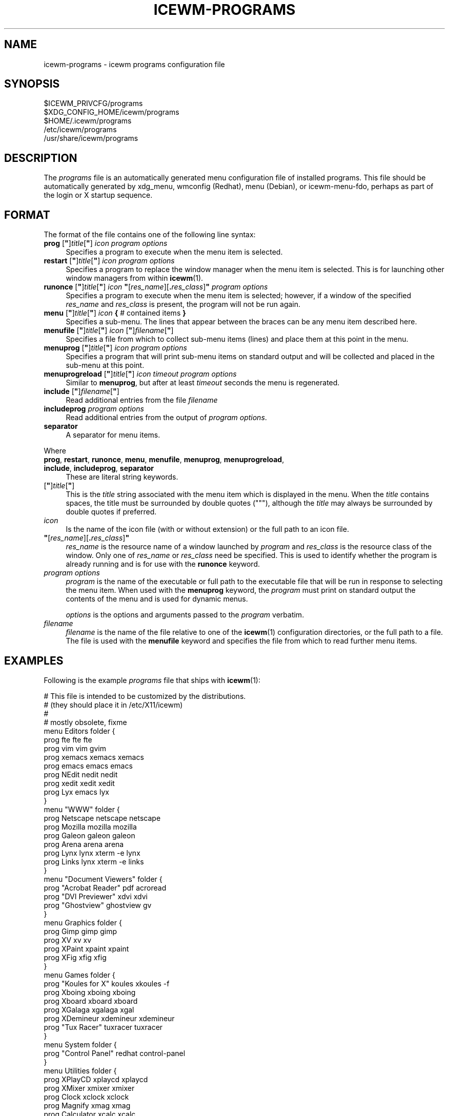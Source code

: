 .\" Automatically generated by Pod::Man 4.14 (Pod::Simple 3.42)
.\"
.\" Standard preamble:
.\" ========================================================================
.de Sp \" Vertical space (when we can't use .PP)
.if t .sp .5v
.if n .sp
..
.de Vb \" Begin verbatim text
.ft CW
.nf
.ne \\$1
..
.de Ve \" End verbatim text
.ft R
.fi
..
.\" Set up some character translations and predefined strings.  \*(-- will
.\" give an unbreakable dash, \*(PI will give pi, \*(L" will give a left
.\" double quote, and \*(R" will give a right double quote.  \*(C+ will
.\" give a nicer C++.  Capital omega is used to do unbreakable dashes and
.\" therefore won't be available.  \*(C` and \*(C' expand to `' in nroff,
.\" nothing in troff, for use with C<>.
.tr \(*W-
.ds C+ C\v'-.1v'\h'-1p'\s-2+\h'-1p'+\s0\v'.1v'\h'-1p'
.ie n \{\
.    ds -- \(*W-
.    ds PI pi
.    if (\n(.H=4u)&(1m=24u) .ds -- \(*W\h'-12u'\(*W\h'-12u'-\" diablo 10 pitch
.    if (\n(.H=4u)&(1m=20u) .ds -- \(*W\h'-12u'\(*W\h'-8u'-\"  diablo 12 pitch
.    ds L" ""
.    ds R" ""
.    ds C` ""
.    ds C' ""
'br\}
.el\{\
.    ds -- \|\(em\|
.    ds PI \(*p
.    ds L" ``
.    ds R" ''
.    ds C`
.    ds C'
'br\}
.\"
.\" Escape single quotes in literal strings from groff's Unicode transform.
.ie \n(.g .ds Aq \(aq
.el       .ds Aq '
.\"
.\" If the F register is >0, we'll generate index entries on stderr for
.\" titles (.TH), headers (.SH), subsections (.SS), items (.Ip), and index
.\" entries marked with X<> in POD.  Of course, you'll have to process the
.\" output yourself in some meaningful fashion.
.\"
.\" Avoid warning from groff about undefined register 'F'.
.de IX
..
.nr rF 0
.if \n(.g .if rF .nr rF 1
.if (\n(rF:(\n(.g==0)) \{\
.    if \nF \{\
.        de IX
.        tm Index:\\$1\t\\n%\t"\\$2"
..
.        if !\nF==2 \{\
.            nr % 0
.            nr F 2
.        \}
.    \}
.\}
.rr rF
.\"
.\" Accent mark definitions (@(#)ms.acc 1.5 88/02/08 SMI; from UCB 4.2).
.\" Fear.  Run.  Save yourself.  No user-serviceable parts.
.    \" fudge factors for nroff and troff
.if n \{\
.    ds #H 0
.    ds #V .8m
.    ds #F .3m
.    ds #[ \f1
.    ds #] \fP
.\}
.if t \{\
.    ds #H ((1u-(\\\\n(.fu%2u))*.13m)
.    ds #V .6m
.    ds #F 0
.    ds #[ \&
.    ds #] \&
.\}
.    \" simple accents for nroff and troff
.if n \{\
.    ds ' \&
.    ds ` \&
.    ds ^ \&
.    ds , \&
.    ds ~ ~
.    ds /
.\}
.if t \{\
.    ds ' \\k:\h'-(\\n(.wu*8/10-\*(#H)'\'\h"|\\n:u"
.    ds ` \\k:\h'-(\\n(.wu*8/10-\*(#H)'\`\h'|\\n:u'
.    ds ^ \\k:\h'-(\\n(.wu*10/11-\*(#H)'^\h'|\\n:u'
.    ds , \\k:\h'-(\\n(.wu*8/10)',\h'|\\n:u'
.    ds ~ \\k:\h'-(\\n(.wu-\*(#H-.1m)'~\h'|\\n:u'
.    ds / \\k:\h'-(\\n(.wu*8/10-\*(#H)'\z\(sl\h'|\\n:u'
.\}
.    \" troff and (daisy-wheel) nroff accents
.ds : \\k:\h'-(\\n(.wu*8/10-\*(#H+.1m+\*(#F)'\v'-\*(#V'\z.\h'.2m+\*(#F'.\h'|\\n:u'\v'\*(#V'
.ds 8 \h'\*(#H'\(*b\h'-\*(#H'
.ds o \\k:\h'-(\\n(.wu+\w'\(de'u-\*(#H)/2u'\v'-.3n'\*(#[\z\(de\v'.3n'\h'|\\n:u'\*(#]
.ds d- \h'\*(#H'\(pd\h'-\w'~'u'\v'-.25m'\f2\(hy\fP\v'.25m'\h'-\*(#H'
.ds D- D\\k:\h'-\w'D'u'\v'-.11m'\z\(hy\v'.11m'\h'|\\n:u'
.ds th \*(#[\v'.3m'\s+1I\s-1\v'-.3m'\h'-(\w'I'u*2/3)'\s-1o\s+1\*(#]
.ds Th \*(#[\s+2I\s-2\h'-\w'I'u*3/5'\v'-.3m'o\v'.3m'\*(#]
.ds ae a\h'-(\w'a'u*4/10)'e
.ds Ae A\h'-(\w'A'u*4/10)'E
.    \" corrections for vroff
.if v .ds ~ \\k:\h'-(\\n(.wu*9/10-\*(#H)'\s-2\u~\d\s+2\h'|\\n:u'
.if v .ds ^ \\k:\h'-(\\n(.wu*10/11-\*(#H)'\v'-.4m'^\v'.4m'\h'|\\n:u'
.    \" for low resolution devices (crt and lpr)
.if \n(.H>23 .if \n(.V>19 \
\{\
.    ds : e
.    ds 8 ss
.    ds o a
.    ds d- d\h'-1'\(ga
.    ds D- D\h'-1'\(hy
.    ds th \o'bp'
.    ds Th \o'LP'
.    ds ae ae
.    ds Ae AE
.\}
.rm #[ #] #H #V #F C
.\" ========================================================================
.\"
.IX Title "ICEWM-PROGRAMS 5"
.TH ICEWM-PROGRAMS 5 "2021-06-07" "icewm\ 2.4.0" "Standards,\ Environments\ and\ Macros"
.\" For nroff, turn off justification.  Always turn off hyphenation; it makes
.\" way too many mistakes in technical documents.
.if n .ad l
.nh
.SH "NAME"
.Vb 1
\& icewm\-programs \- icewm programs configuration file
.Ve
.SH "SYNOPSIS"
.IX Header "SYNOPSIS"
.Vb 5
\& $ICEWM_PRIVCFG/programs
\& $XDG_CONFIG_HOME/icewm/programs
\& $HOME/.icewm/programs
\& /etc/icewm/programs
\& /usr/share/icewm/programs
.Ve
.SH "DESCRIPTION"
.IX Header "DESCRIPTION"
The \fIprograms\fR file is an automatically generated menu configuration
file of installed programs. This file should be automatically generated
by xdg_menu, wmconfig (Redhat), menu (Debian), or icewm-menu-fdo,
perhaps as part of the login or X startup sequence.
.SH "FORMAT"
.IX Header "FORMAT"
The format of the file contains one of the following line syntax:
.ie n .IP "\fBprog\fR [\fB""\fR]\fItitle\fR[\fB""\fR] \fIicon\fR \fIprogram\fR \fIoptions\fR" 4
.el .IP "\fBprog\fR [\fB``\fR]\fItitle\fR[\fB''\fR] \fIicon\fR \fIprogram\fR \fIoptions\fR" 4
.IX Item "prog [""]title[""] icon program options"
Specifies a program to execute when the menu item is selected.
.ie n .IP "\fBrestart\fR [\fB""\fR]\fItitle\fR[\fB""\fR] \fIicon\fR \fIprogram\fR \fIoptions\fR" 4
.el .IP "\fBrestart\fR [\fB``\fR]\fItitle\fR[\fB''\fR] \fIicon\fR \fIprogram\fR \fIoptions\fR" 4
.IX Item "restart [""]title[""] icon program options"
Specifies a program to replace the window manager when the menu item is
selected.  This is for launching other window managers from within
\&\fBicewm\fR\|(1).
.ie n .IP "\fBrunonce\fR [\fB""\fR]\fItitle\fR[\fB""\fR] \fIicon\fR \fB""\fR[\fIres_name\fR][\fB.\fR\fIres_class\fR]\fB""\fR \fIprogram\fR \fIoptions\fR" 4
.el .IP "\fBrunonce\fR [\fB``\fR]\fItitle\fR[\fB''\fR] \fIicon\fR \fB``\fR[\fIres_name\fR][\fB.\fR\fIres_class\fR]\fB''\fR \fIprogram\fR \fIoptions\fR" 4
.IX Item "runonce [""]title[""] icon ""[res_name][.res_class]"" program options"
Specifies a program to execute when the menu item is selected; however,
if a window of the specified \fIres_name\fR and \fIres_class\fR is present,
the program will not be run again.
.ie n .IP "\fBmenu\fR [\fB""\fR]\fItitle\fR[\fB""\fR] \fIicon\fR \fB{\fR # contained items \fB}\fR" 4
.el .IP "\fBmenu\fR [\fB``\fR]\fItitle\fR[\fB''\fR] \fIicon\fR \fB{\fR # contained items \fB}\fR" 4
.IX Item "menu [""]title[""] icon { # contained items }"
Specifies a sub-menu.  The lines that appear between the braces can be
any menu item described here.
.ie n .IP "\fBmenufile\fR [\fB""\fR]\fItitle\fR[\fB""\fR] \fIicon\fR [\fB""\fR]\fIfilename\fR[\fB""\fR]" 4
.el .IP "\fBmenufile\fR [\fB``\fR]\fItitle\fR[\fB''\fR] \fIicon\fR [\fB``\fR]\fIfilename\fR[\fB''\fR]" 4
.IX Item "menufile [""]title[""] icon [""]filename[""]"
Specifies a file from which to collect sub-menu items (lines) and place
them at this point in the menu.
.ie n .IP "\fBmenuprog\fR [\fB""\fR]\fItitle\fR[\fB""\fR] \fIicon\fR \fIprogram\fR \fIoptions\fR" 4
.el .IP "\fBmenuprog\fR [\fB``\fR]\fItitle\fR[\fB''\fR] \fIicon\fR \fIprogram\fR \fIoptions\fR" 4
.IX Item "menuprog [""]title[""] icon program options"
Specifies a program that will print sub-menu items on standard output
and will be collected and placed in the sub-menu at this point.
.ie n .IP "\fBmenuprogreload\fR [\fB""\fR]\fItitle\fR[\fB""\fR] \fIicon\fR \fItimeout\fR \fIprogram\fR \fIoptions\fR" 4
.el .IP "\fBmenuprogreload\fR [\fB``\fR]\fItitle\fR[\fB''\fR] \fIicon\fR \fItimeout\fR \fIprogram\fR \fIoptions\fR" 4
.IX Item "menuprogreload [""]title[""] icon timeout program options"
Similar to \fBmenuprog\fR, but after at least \fItimeout\fR seconds
the menu is regenerated.
.ie n .IP "\fBinclude\fR [\fB""\fR]\fIfilename\fR[\fB""\fR]" 4
.el .IP "\fBinclude\fR [\fB``\fR]\fIfilename\fR[\fB''\fR]" 4
.IX Item "include [""]filename[""]"
Read additional entries from the file \fIfilename\fR
.IP "\fBincludeprog\fR \fIprogram\fR \fIoptions\fR" 4
.IX Item "includeprog program options"
Read additional entries from the output of \fIprogram\fR \fIoptions\fR.
.IP "\fBseparator\fR" 4
.IX Item "separator"
A separator for menu items.
.PP
Where
.IP "\fBprog\fR, \fBrestart\fR, \fBrunonce\fR, \fBmenu\fR, \fBmenufile\fR, \fBmenuprog\fR, \fBmenuprogreload\fR, \fBinclude\fR, \fBincludeprog\fR, \fBseparator\fR" 4
.IX Item "prog, restart, runonce, menu, menufile, menuprog, menuprogreload, include, includeprog, separator"
These are literal string keywords.
.ie n .IP "[\fB""\fR]\fItitle\fR[\fB""\fR]" 4
.el .IP "[\fB``\fR]\fItitle\fR[\fB''\fR]" 4
.IX Item "[""]title[""]"
This is the \fItitle\fR string associated with the menu item which is
displayed in the menu.  When the \fItitle\fR contains spaces, the title
must be surrounded by double quotes (\f(CW\*(C`"\*(C'\fR), although the \fItitle\fR may
always be surrounded by double quotes if preferred.
.IP "\fIicon\fR" 4
.IX Item "icon"
Is the name of the icon file (with or without extension) or the full
path to an icon file.
.ie n .IP "\fB""\fR[\fIres_name\fR][\fB.\fR\fIres_class\fR]\fB""\fR" 4
.el .IP "\fB``\fR[\fIres_name\fR][\fB.\fR\fIres_class\fR]\fB''\fR" 4
.IX Item """[res_name][.res_class]"""
\&\fIres_name\fR is the resource name of a window launched by \fIprogram\fR and
\&\fIres_class\fR is the resource class of the window.  Only one of
\&\fIres_name\fR or \fIres_class\fR need be specified.  This is used to identify
whether the program is already running and is for use with the
\&\fBrunonce\fR keyword.
.IP "\fIprogram\fR \fIoptions\fR" 4
.IX Item "program options"
\&\fIprogram\fR is the name of the executable or full path to the executable file that will
be run in response to selecting the menu item.  When used with the
\&\fBmenuprog\fR keyword, the \fIprogram\fR must print on standard output the
contents of the menu and is used for dynamic menus.
.Sp
\&\fIoptions\fR is the options and arguments passed to the \fIprogram\fR
verbatim.
.IP "\fIfilename\fR" 4
.IX Item "filename"
\&\fIfilename\fR is the name of the file relative to one of the \fBicewm\fR\|(1)
configuration directories, or the full path to a file.  The file is used
with the \fBmenufile\fR keyword and specifies the file from which to read
further menu items.
.SH "EXAMPLES"
.IX Header "EXAMPLES"
Following is the example \fIprograms\fR file that ships with \fBicewm\fR\|(1):
.PP
.Vb 10
\& # This file is intended to be customized by the distributions.
\& # (they should place it in /etc/X11/icewm)
\& #
\& # mostly obsolete, fixme
\& menu Editors folder {
\&     prog fte fte fte
\&     prog vim vim gvim
\&     prog xemacs xemacs xemacs
\&     prog emacs emacs emacs
\&     prog NEdit nedit nedit
\&     prog xedit xedit xedit
\&     prog Lyx emacs lyx
\& }
\& menu "WWW" folder {
\&     prog Netscape netscape netscape
\&     prog Mozilla mozilla mozilla
\&     prog Galeon galeon galeon
\&     prog Arena arena arena
\&     prog Lynx lynx xterm \-e lynx
\&     prog Links lynx xterm \-e links
\& }
\& menu "Document Viewers" folder {
\&     prog "Acrobat Reader" pdf acroread
\&     prog "DVI Previewer" xdvi xdvi
\&     prog "Ghostview" ghostview gv
\& }
\& menu Graphics folder {
\&     prog Gimp gimp gimp
\&     prog XV xv xv
\&     prog XPaint xpaint xpaint
\&     prog XFig xfig xfig
\& }
\& menu Games folder {
\&     prog "Koules for X" koules xkoules \-f
\&     prog Xboing xboing xboing
\&     prog Xboard xboard xboard
\&     prog XGalaga xgalaga xgal
\&     prog XDemineur xdemineur xdemineur
\&     prog "Tux Racer" tuxracer tuxracer
\& }
\& menu System folder {
\&     prog "Control Panel" redhat control\-panel
\& }
\& menu Utilities folder {
\&     prog XPlayCD xplaycd xplaycd
\&     prog XMixer xmixer xmixer
\&     prog Clock xclock xclock
\&     prog Magnify xmag xmag
\&     prog Calculator xcalc xcalc
\&     prog Colormap xcolormap xcmap
\&     prog Clipboard xclipboard xclipboard
\&     prog xkill bomb xkill
\&     prog xload xload xload
\&     prog xosview xosview xosview
\&     separator
\&     prog "Screen Saver" xlock xlock \-nolock
\&     prog "Screen Lock" xlock xlock
\& }
\& menu "Window Managers" folder {
\&     restart icewm \- icewm
\&     restart metacity \- metacity
\&     restart wmaker \- wmaker
\&     restart fluxbox \- fluxbox
\&     restart blackbox \- blackbox
\&     restart enlightenment \- enlightenment
\&     restart fvwm2 \- fvwm2
\&     restart fvwm \- fvwm
\&     restart sawfish \- sawfish
\&     restart sawfish2 \- sawfish2
\& }
.Ve
.SH "FILES"
.IX Header "FILES"
Locations for the \fIprograms\fR file are as follows:
.PP
.Vb 5
\& $ICEWM_PRIVCFG/programs
\& $XDG_CONFIG_HOME/icewm/programs
\& $HOME/.icewm/programs
\& /etc/icewm/programs
\& /usr/share/icewm/programs
.Ve
.PP
The locations are searched in the order listed; the first file found is
read and the remainder ignored.
.SH "SEE ALSO"
.IX Header "SEE ALSO"
\&\fBicewm\fR\|(1),
\&\fBicewm\-menu\fR\|(5),
\&\fBicewm\-menu\-fdo\fR\|(1).
.SH "AUTHOR"
.IX Header "AUTHOR"
Brian Bidulock <mailto:bidulock@openss7.org>.
.SH "LICENSE"
.IX Header "LICENSE"
\&\fBIceWM\fR is licensed under the \s-1GNU\s0 Library General Public License.
See the \fI\s-1COPYING\s0\fR file in the distribution.
